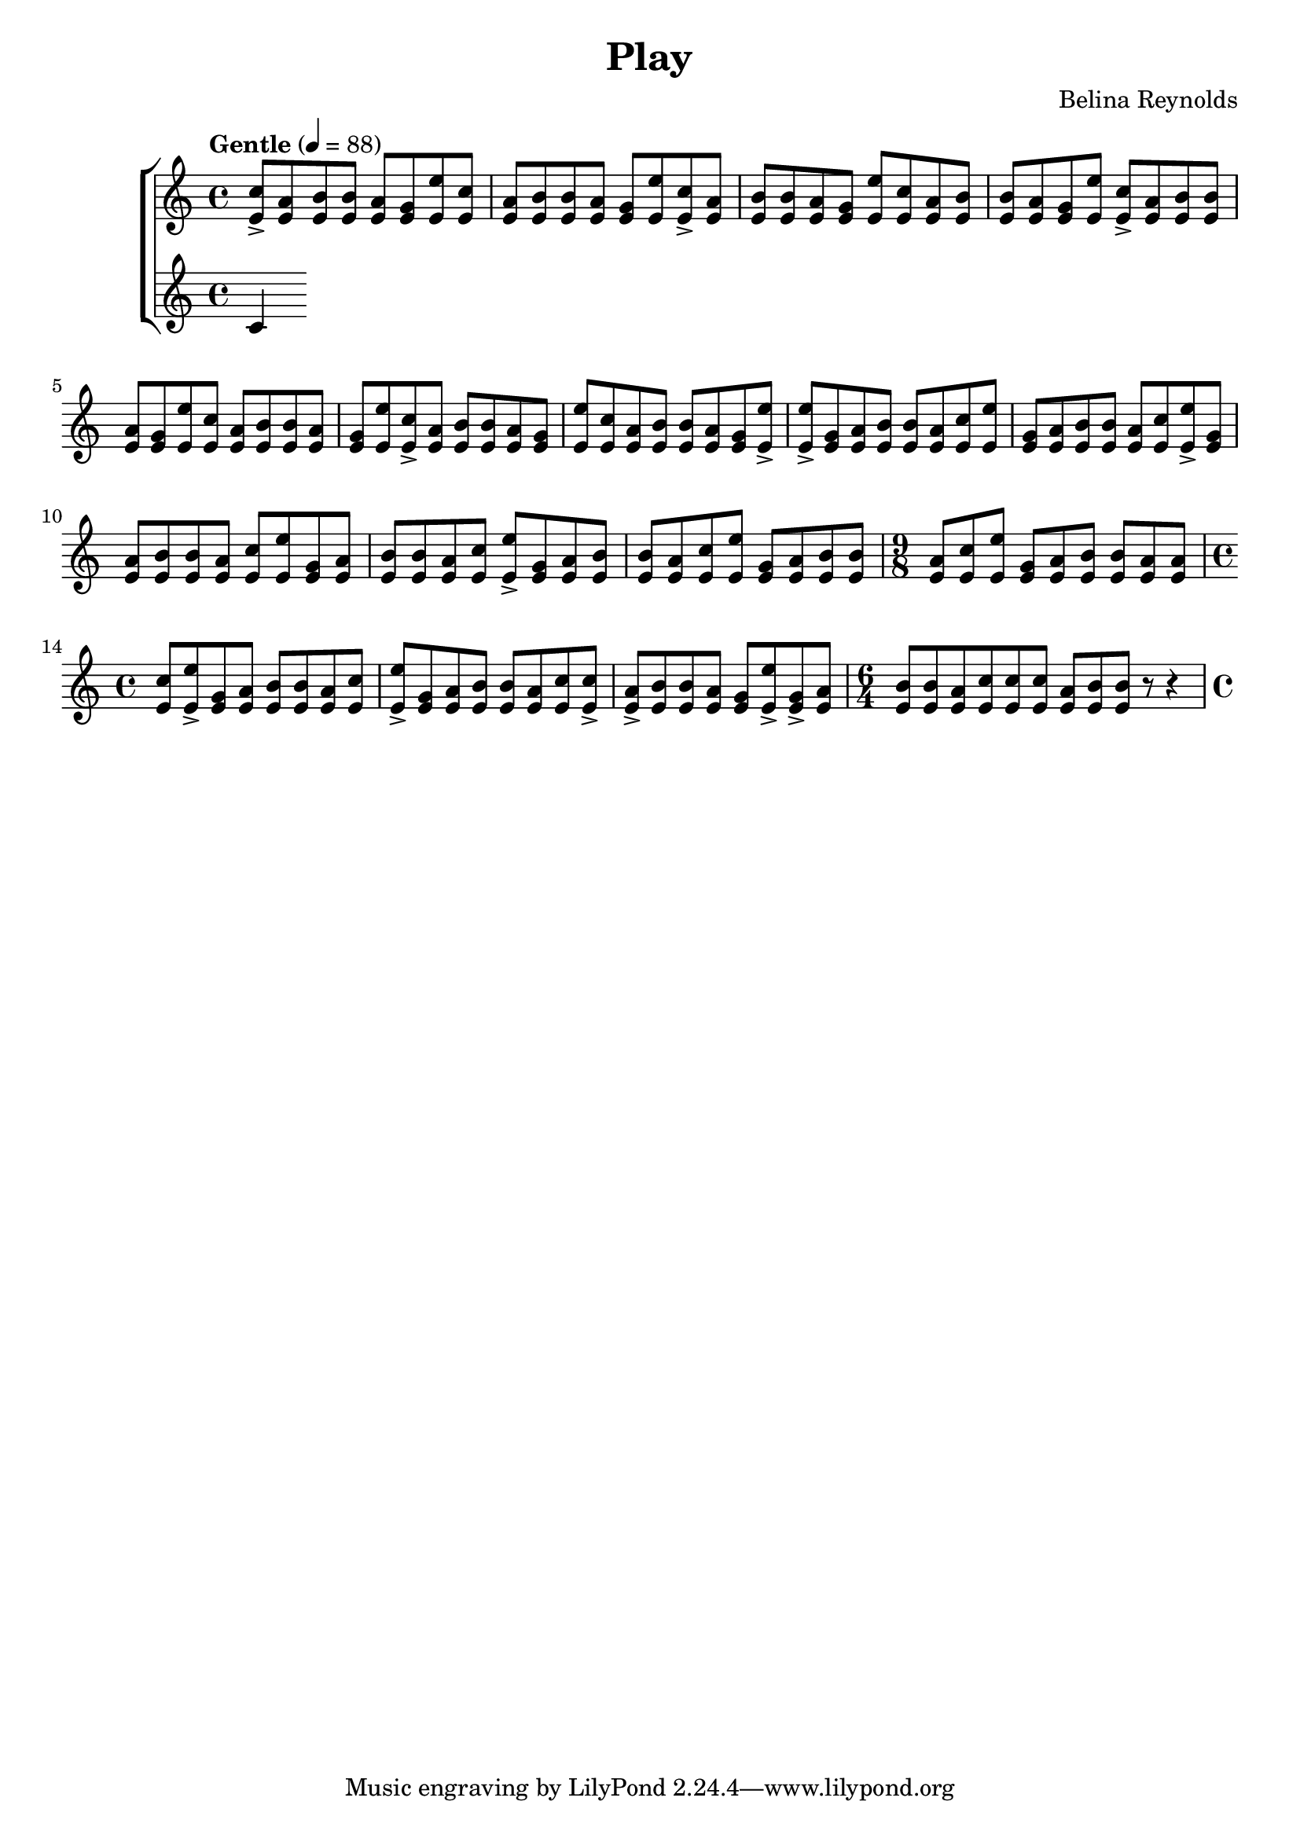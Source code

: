 \header {
  title = "Play"
  composer = "Belina Reynolds"
}

\score {
  \new StaffGroup <<
    \new Staff {
     \relative c' {
        \time 4/4 \clef treble \tempo "Gentle" 4=88 
        <e c'>8-> <e a> <e b'> <e b'> <e a> <e g> <e e'>
        <e c'>8 <e a> <e b'> <e b'> <e a> <e g> <e e'>
        <e c'>8-> <e a> <e b'> <e b'> <e a> <e g> <e e'>
        <e c'>8 <e a> <e b'> <e b'> <e a> <e g> <e e'>
        <e c'>8-> <e a> <e b'> <e b'> <e a> <e g> <e e'>
        <e c'>8 <e a> <e b'> <e b'> <e a> <e g> <e e'>
        <e c'>8-> <e a> <e b'> <e b'> <e a> <e g> <e e'>
        <e c'>8 <e a> <e b'> <e b'> <e a> <e g> <e e'>->  
        <e e'>-> <e g> <e a> <e b'> <e b'> <e a> <e c'> 
        <e e'> <e g> <e a> <e b'> <e b'> <e a> <e c'> 
        <e e'>-> <e g> <e a> <e b'> <e b'> <e a> <e c'> 
        <e e'> <e g> <e a> <e b'> <e b'> <e a> <e c'> 
        <e e'>-> <e g> <e a> <e b'> <e b'> <e a> <e c'> 
        <e e'> <e g> <e a> <e b'> <e b'> 
        \time 9/8
        <e a> <e c'> <e e'> <e g> <e a> <e b'> <e b'> <e a > <e a> 
        \time 4/4 
        <e c'> <e e'>-> <e g> <e a > <e b'> <e b'> <e a> <e c'> 
        <e e'>-> <e g> <e a> <e b'> <e b'> <e a> <e c'> <e c'>-> 
        <e a>-> <e b'> <e b'> <e a> <e g> <e e'>-> <e g>-> <e a> 
        \time 6/4 
        <e b'> <e b'> <e a> <e c'> <e c'> <e c'> <e a> <e b'> <e b'> r8 r4 
        \time 4/4  
         

      }
    }
    \new Staff {
      \relative c' {
        c4
      }
    }
  >> 
  

  \layout {}
}